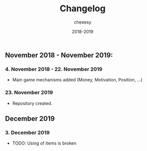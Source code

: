 #+TITLE: Changelog
#+AUTHOR: cheeesy
#+DATE: 2018-2019

** November 2018 - November 2019:
*** 4. November 2018 - 22. November 2019
- Main game mechanisms added (Money, Motivation, Position, ...)
*** 23. November 2019
- Repository created.
** December 2019
*** 3. December 2019
- TODO: Using of items is broken
